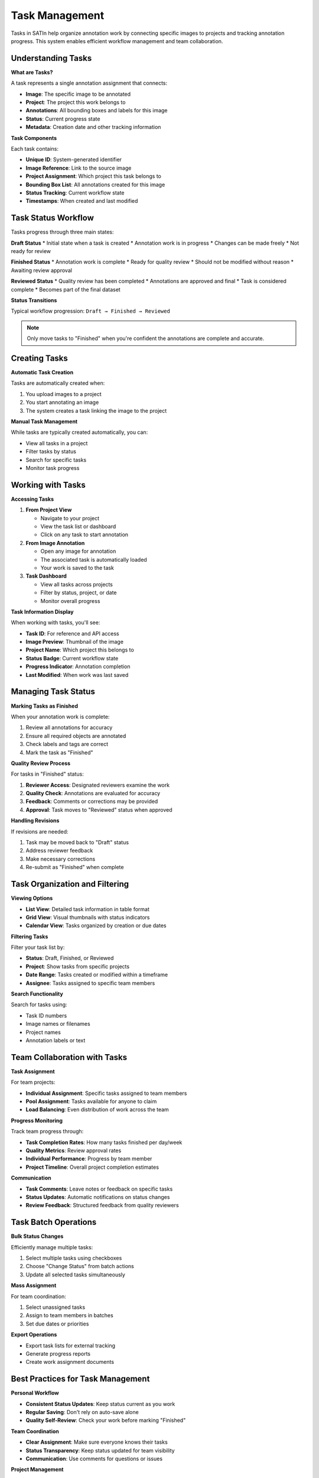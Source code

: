 Task Management
===============

Tasks in SATIn help organize annotation work by connecting specific images to projects and tracking annotation progress. This system enables efficient workflow management and team collaboration.

Understanding Tasks
-------------------

**What are Tasks?**

A task represents a single annotation assignment that connects:

* **Image**: The specific image to be annotated
* **Project**: The project this work belongs to
* **Annotations**: All bounding boxes and labels for this image
* **Status**: Current progress state
* **Metadata**: Creation date and other tracking information

**Task Components**

Each task contains:

* **Unique ID**: System-generated identifier
* **Image Reference**: Link to the source image
* **Project Assignment**: Which project this task belongs to
* **Bounding Box List**: All annotations created for this image
* **Status Tracking**: Current workflow state
* **Timestamps**: When created and last modified

Task Status Workflow
--------------------

Tasks progress through three main states:

**Draft Status**
* Initial state when a task is created
* Annotation work is in progress
* Changes can be made freely
* Not ready for review

**Finished Status**
* Annotation work is complete
* Ready for quality review
* Should not be modified without reason
* Awaiting review approval

**Reviewed Status**
* Quality review has been completed
* Annotations are approved and final
* Task is considered complete
* Becomes part of the final dataset

**Status Transitions**

Typical workflow progression:
``Draft → Finished → Reviewed``

.. note::
   Only move tasks to "Finished" when you're confident the annotations are complete and accurate.

Creating Tasks
--------------

**Automatic Task Creation**

Tasks are automatically created when:

1. You upload images to a project
2. You start annotating an image
3. The system creates a task linking the image to the project

**Manual Task Management**

While tasks are typically created automatically, you can:

* View all tasks in a project
* Filter tasks by status
* Search for specific tasks
* Monitor task progress

Working with Tasks
------------------

**Accessing Tasks**

1. **From Project View**

   * Navigate to your project
   * View the task list or dashboard
   * Click on any task to start annotation

2. **From Image Annotation**

   * Open any image for annotation
   * The associated task is automatically loaded
   * Your work is saved to the task

3. **Task Dashboard**

   * View all tasks across projects
   * Filter by status, project, or date
   * Monitor overall progress

**Task Information Display**

When working with tasks, you'll see:

* **Task ID**: For reference and API access
* **Image Preview**: Thumbnail of the image
* **Project Name**: Which project this belongs to
* **Status Badge**: Current workflow state
* **Progress Indicator**: Annotation completion
* **Last Modified**: When work was last saved

Managing Task Status
--------------------

**Marking Tasks as Finished**

When your annotation work is complete:

1. Review all annotations for accuracy
2. Ensure all required objects are annotated
3. Check labels and tags are correct
4. Mark the task as "Finished"

**Quality Review Process**

For tasks in "Finished" status:

1. **Reviewer Access**: Designated reviewers examine the work
2. **Quality Check**: Annotations are evaluated for accuracy
3. **Feedback**: Comments or corrections may be provided
4. **Approval**: Task moves to "Reviewed" status when approved

**Handling Revisions**

If revisions are needed:

1. Task may be moved back to "Draft" status
2. Address reviewer feedback
3. Make necessary corrections
4. Re-submit as "Finished" when complete

Task Organization and Filtering
-------------------------------

**Viewing Options**

* **List View**: Detailed task information in table format
* **Grid View**: Visual thumbnails with status indicators
* **Calendar View**: Tasks organized by creation or due dates

**Filtering Tasks**

Filter your task list by:

* **Status**: Draft, Finished, or Reviewed
* **Project**: Show tasks from specific projects
* **Date Range**: Tasks created or modified within a timeframe
* **Assignee**: Tasks assigned to specific team members

**Search Functionality**

Search for tasks using:

* Task ID numbers
* Image names or filenames
* Project names
* Annotation labels or text

Team Collaboration with Tasks
-----------------------------

**Task Assignment**

For team projects:

* **Individual Assignment**: Specific tasks assigned to team members
* **Pool Assignment**: Tasks available for anyone to claim
* **Load Balancing**: Even distribution of work across the team

**Progress Monitoring**

Track team progress through:

* **Task Completion Rates**: How many tasks finished per day/week
* **Quality Metrics**: Review approval rates
* **Individual Performance**: Progress by team member
* **Project Timeline**: Overall project completion estimates

**Communication**

* **Task Comments**: Leave notes or feedback on specific tasks
* **Status Updates**: Automatic notifications on status changes
* **Review Feedback**: Structured feedback from quality reviewers

Task Batch Operations
---------------------

**Bulk Status Changes**

Efficiently manage multiple tasks:

1. Select multiple tasks using checkboxes
2. Choose "Change Status" from batch actions
3. Update all selected tasks simultaneously

**Mass Assignment**

For team coordination:

1. Select unassigned tasks
2. Assign to team members in batches
3. Set due dates or priorities

**Export Operations**

* Export task lists for external tracking
* Generate progress reports
* Create work assignment documents

Best Practices for Task Management
----------------------------------

**Personal Workflow**

* **Consistent Status Updates**: Keep status current as you work
* **Regular Saving**: Don't rely on auto-save alone
* **Quality Self-Review**: Check your work before marking "Finished"

**Team Coordination**

* **Clear Assignment**: Make sure everyone knows their tasks
* **Status Transparency**: Keep status updated for team visibility
* **Communication**: Use comments for questions or issues

**Project Management**

* **Progress Monitoring**: Regularly check completion rates
* **Quality Standards**: Maintain consistent review criteria
* **Timeline Management**: Track progress against project deadlines

Advanced Task Features
----------------------

**Task Dependencies**

Some workflows may require:

* **Sequential Tasks**: Some tasks must be completed before others
* **Review Dependencies**: Tasks requiring specific reviewer approval
* **Project Milestones**: Groups of tasks that represent project phases

**Custom Task Properties**

Depending on configuration:

* **Priority Levels**: High, medium, low priority assignments
* **Difficulty Ratings**: Complex vs. simple annotation tasks
* **Estimated Time**: How long tasks are expected to take

**Integration Features**

* **API Access**: Programmatic task management
* **External Tools**: Integration with project management systems
* **Reporting**: Automated progress and quality reports

Troubleshooting Task Issues
---------------------------

**Status Problems**

* **Can't Change Status**: Check permissions and task state rules
* **Status Reverted**: May indicate automatic quality checks failed
* **Missing Tasks**: Verify project assignment and filters

**Performance Issues**

* **Slow Task Loading**: Large projects may take time to display
* **Search Problems**: Try more specific search terms
* **Filter Issues**: Clear filters and try again

**Data Consistency**

* **Annotation Loss**: Tasks preserve annotation data automatically
* **Duplicate Tasks**: Contact system administrator
* **Missing Assignments**: Check project membership and permissions

Related Topics
--------------

* :doc:`projects` - Managing annotation projects
* :doc:`annotations` - Detailed annotation workflow
* :doc:`export` - Exporting task data and annotations
* :doc:`../api_reference/index` - API access for task management
